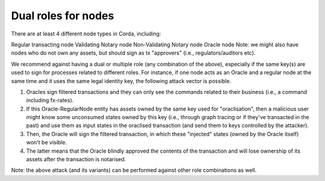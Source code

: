 ====================
Dual roles for nodes
====================


There are at least 4 different node types in Corda, including:

Regular transacting node
Validating Notary node
Non-Validating Notary node
Oracle node
Note: we might also have nodes who do not own any assets, but should sign as tx "approvers" (i.e., regulators/auditors etc).

We recommend against having a dual or multiple role (any combination of the above), especially if the same key(s) are used to sign for processes related to different roles.
For instance, if one node acts as an Oracle and a regular node at the same time and it uses the same legal identity key, the following attack vector is possible.

1. Oracles sign filtered transactions and they can only see the commands related to their business (i.e., a command including fx-rates).

2. If this Oracle-RegularNode entity has assets owned by the same key used for "oraclisation", then a malicious user might know some unconsumed states owned by this key (i.e., through graph tracing or if they've transacted in the past) and use them as input states in the oraclised transaction (and send them to keys controlled by the attacker).

3. Then, the Oracle will sign the filtered transaction, in which these "injected" states (owned by the Oracle itself) won't be visible.

4. The latter means that the Oracle blindly approved the contents of the transaction and will lose ownership of its assets after the transaction is notarised.

Note: the above attack (and its variants) can be performed against other role combinations as well.

